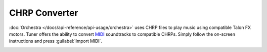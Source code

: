 CHRP Converter
==============

:doc:`Orchestra </docs/api-reference/api-usage/orchestra>` uses CHRP files to play music using compatible Talon FX motors. Tuner offers the ability to convert `MIDI <https://en.wikipedia.org/wiki/MIDI>`__ soundtracks to compatible CHRPs. Simply follow the on-screen instructions and press :guilabel:`Import MIDI`.

.. image:: images/chrp-generator.png
   :width: 70%
   :alt: CHRP generator page in Tuner
